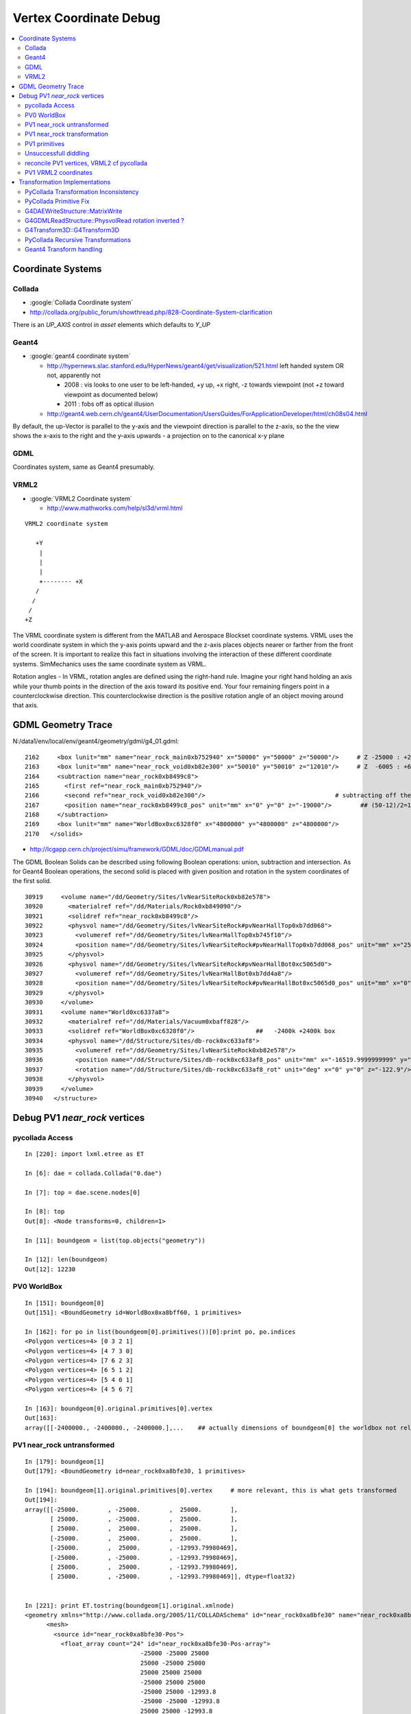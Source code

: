 
.. _vertex_coordinate_debug:

Vertex Coordinate Debug
============================

.. contents:: :local:

Coordinate Systems
-------------------

Collada
~~~~~~~~~

* :google:`Collada Coordinate system`
* http://collada.org/public_forum/showthread.php/828-Coordinate-System-clarification

There is an *UP_AXIS* control in *asset* elements which defaults to *Y_UP*

Geant4
~~~~~~~~

* :google:`geant4 coordinate system`

  * http://hypernews.slac.stanford.edu/HyperNews/geant4/get/visualization/521.html  left handed system OR not, apparently not 

    * 2008 : vis looks to one user to be left-handed,   +y up, +x right, -z towards viewpoint (not +z toward viewpoint as documented below)
    * 2011 : fobs off as optical illusion 

  * http://geant4.web.cern.ch/geant4/UserDocumentation/UsersGuides/ForApplicationDeveloper/html/ch08s04.html

By default, the up-Vector is parallel to the y-axis and the viewpoint direction
is parallel to the z-axis, so the the view shows the x-axis to the right and
the y-axis upwards - a projection on to the canonical x-y plane 

GDML
~~~~~

Coordinates system, same as Geant4 presumably.


VRML2
~~~~~~~

* :google:`VRML2 Coordinate system`

  * http://www.mathworks.com/help/sl3d/vrml.html

::

    VRML2 coordinate system

       +Y
        |
        | 
        |
        +-------- +X 
       /
      /
     /
    +Z


The VRML coordinate system is different from the MATLAB and Aerospace Blockset
coordinate systems. VRML uses the world coordinate system in which the y-axis
points upward and the z-axis places objects nearer or farther from the front of
the screen. It is important to realize this fact in situations involving the
interaction of these different coordinate systems. SimMechanics uses the same
coordinate system as VRML.

Rotation angles - In VRML, rotation angles are defined using the right-hand
rule. Imagine your right hand holding an axis while your thumb points in the
direction of the axis toward its positive end. Your four remaining fingers
point in a counterclockwise direction. This counterclockwise direction is the
positive rotation angle of an object moving around that axis.



GDML Geometry Trace
---------------------

N:/data1/env/local/env/geant4/geometry/gdml/g4_01.gdml::

    2162     <box lunit="mm" name="near_rock_main0xb752940" x="50000" y="50000" z="50000"/>     # Z -25000 : +25000 
    2163     <box lunit="mm" name="near_rock_void0xb82e300" x="50010" y="50010" z="12010"/>     # Z  -6005 : +6005   (but shunted down so)    -25005 : -12995
    2164     <subtraction name="near_rock0xb8499c8">
    2165       <first ref="near_rock_main0xb752940"/>
    2166       <second ref="near_rock_void0xb82e300"/>                                    # subtracting off the bigger box : is this to avoid numerical issues ??? 
    2167       <position name="near_rock0xb8499c8_pos" unit="mm" x="0" y="0" z="-19000"/>        ## (50-12)/2=19   half dim in Z
    2168     </subtraction>
    2169     <box lunit="mm" name="WorldBox0xc6328f0" x="4800000" y="4800000" z="4800000"/>
    2170   </solids>


* http://lcgapp.cern.ch/project/simu/framework/GDML/doc/GDMLmanual.pdf

The GDML Boolean Solids can be described using following Boolean operations: union, 
subtraction and intersection. As for Geant4 Boolean operations, the second solid is placed 
with given position and rotation in the system coordinates of the first solid. 

::

    30919     <volume name="/dd/Geometry/Sites/lvNearSiteRock0xb82e578">
    30920       <materialref ref="/dd/Materials/Rock0xb849090"/>
    30921       <solidref ref="near_rock0xb8499c8"/>
    30922       <physvol name="/dd/Geometry/Sites/lvNearSiteRock#pvNearHallTop0xb7dd068">
    30923         <volumeref ref="/dd/Geometry/Sites/lvNearHallTop0xb745f10"/>
    30924         <position name="/dd/Geometry/Sites/lvNearSiteRock#pvNearHallTop0xb7dd068_pos" unit="mm" x="2500" y="-500" z="7500"/>
    30925       </physvol>
    30926       <physvol name="/dd/Geometry/Sites/lvNearSiteRock#pvNearHallBot0xc5065d0">
    30927         <volumeref ref="/dd/Geometry/Sites/lvNearHallBot0xb7dd4a8"/>
    30928         <position name="/dd/Geometry/Sites/lvNearSiteRock#pvNearHallBot0xc5065d0_pos" unit="mm" x="0" y="0" z="-5150"/>
    30929       </physvol>
    30930     </volume>
    30931     <volume name="World0xc6337a8">
    30932       <materialref ref="/dd/Materials/Vacuum0xbaff828"/>
    30933       <solidref ref="WorldBox0xc6328f0"/>                 ##   -2400k +2400k box
    30934       <physvol name="/dd/Structure/Sites/db-rock0xc633af8">
    30935         <volumeref ref="/dd/Geometry/Sites/lvNearSiteRock0xb82e578"/>
    30936         <position name="/dd/Structure/Sites/db-rock0xc633af8_pos" unit="mm" x="-16519.9999999999" y="-802110" z="-2110"/>
    30937         <rotation name="/dd/Structure/Sites/db-rock0xc633af8_rot" unit="deg" x="0" y="0" z="-122.9"/>
    30938       </physvol>
    30939     </volume>
    30940   </structure>



Debug PV1 `near_rock` vertices
---------------------------------


pycollada Access
~~~~~~~~~~~~~~~~~

::

    In [220]: import lxml.etree as ET

    In [6]: dae = collada.Collada("0.dae")

    In [7]: top = dae.scene.nodes[0]

    In [8]: top
    Out[8]: <Node transforms=0, children=1>

    In [11]: boundgeom = list(top.objects("geometry"))

    In [12]: len(boundgeom)
    Out[12]: 12230


PV0 WorldBox
~~~~~~~~~~~~~~


::

    In [151]: boundgeom[0]
    Out[151]: <BoundGeometry id=WorldBox0xa8bff60, 1 primitives>

    In [162]: for po in list(boundgeom[0].primitives())[0]:print po, po.indices
    <Polygon vertices=4> [0 3 2 1]
    <Polygon vertices=4> [4 7 3 0]
    <Polygon vertices=4> [7 6 2 3]
    <Polygon vertices=4> [6 5 1 2]
    <Polygon vertices=4> [5 4 0 1]
    <Polygon vertices=4> [4 5 6 7]

    In [163]: boundgeom[0].original.primitives[0].vertex
    Out[163]: 
    array([[-2400000., -2400000., -2400000.],...    ## actually dimensions of boundgeom[0] the worldbox not relevant, just provides the frame



PV1 near_rock untransformed
~~~~~~~~~~~~~~~~~~~~~~~~~~~~~

::

    In [179]: boundgeom[1]
    Out[179]: <BoundGeometry id=near_rock0xa8bfe30, 1 primitives>

    In [194]: boundgeom[1].original.primitives[0].vertex     # more relevant, this is what gets transformed
    Out[194]: 
    array([[-25000.        , -25000.        ,  25000.        ],
           [ 25000.        , -25000.        ,  25000.        ],
           [ 25000.        ,  25000.        ,  25000.        ],
           [-25000.        ,  25000.        ,  25000.        ],
           [-25000.        ,  25000.        , -12993.79980469],
           [-25000.        , -25000.        , -12993.79980469],
           [ 25000.        ,  25000.        , -12993.79980469],
           [ 25000.        , -25000.        , -12993.79980469]], dtype=float32)


    In [221]: print ET.tostring(boundgeom[1].original.xmlnode)
    <geometry xmlns="http://www.collada.org/2005/11/COLLADASchema" id="near_rock0xa8bfe30" name="near_rock0xa8bfe30">
          <mesh>
            <source id="near_rock0xa8bfe30-Pos">
              <float_array count="24" id="near_rock0xa8bfe30-Pos-array">
                                    -25000 -25000 25000 
                                    25000 -25000 25000 
                                    25000 25000 25000 
                                    -25000 25000 25000 
                                    -25000 25000 -12993.8 
                                    -25000 -25000 -12993.8 
                                    25000 25000 -12993.8 
                                    25000 -25000 -12993.8 
    </float_array>


PV1 near_rock transformation
~~~~~~~~~~~~~~~~~~~~~~~~~~~~~

::


    In [24]: top.children[0].node.children[1].id
    Out[24]: '__dd__Structure__Sites__db-rock0xaa8b0f8'

    In [23]: print ET.tostring(top.children[0].node.children[1].transforms[0].xmlnode)
    <matrix xmlns="http://www.collada.org/2005/11/COLLADASchema">
          -0.543174 0.83962 0 -16520
          -0.83962 -0.543174 0 -802110
           0 0 1 -2110
           0.0 0.0 0.0 1.0
    </matrix>

    In [177]: boundgeom[1].matrix[:3,3]
    Out[177]: array([ -16520., -802110.,   -2110.], dtype=float32)           # expected translation from GDML

            
    In [315]: collada.scene.makeRotationMatrix(0,0,1,-numpy.pi*122.9/180.)    # -122.9 deg is from the GDML
    Out[315]: 
    array([[-0.54317445,  0.83961987,  0.        ,  0.        ],
           [-0.83961987, -0.54317445,  0.        ,  0.        ],
           [ 0.        ,  0.        ,  1.        ,  0.        ],
           [ 0.        ,  0.        ,  0.        ,  1.        ]], dtype=float32)

    In [178]: boundgeom[1].matrix[:3,:3]                                     # rotation anti-clockwise about z axis by -122.9 degrees
    Out[178]: 
    array([[-0.54317403,  0.83961999,  0.        ],
           [-0.83961999, -0.54317403,  0.        ],
           [ 0.        ,  0.        ,  1.        ]], dtype=float32)

    In [183]: math.cos(-122.9*math.pi/180.)
    Out[183]: -0.54317444995067088

    In [184]: math.sin(-122.9*math.pi/180.)
    Out[184]: -0.83961986453441306

::

      cos th   -sin th    0     # th rotation anti-clockwise about z axis 
      sin th    cos th    0
        0         0       1


PV1 primitives
~~~~~~~~~~~~~~~~

::

    In [197]: for po in boundgeom[1].original.primitives[0]:print po, po.indices
    <Polygon vertices=4> [0 1 2 3]
    <Polygon vertices=3> [4 5 0]
    <Polygon vertices=3> [0 3 4]
    <Polygon vertices=3> [6 4 3]
    <Polygon vertices=3> [3 2 6]
    <Polygon vertices=3> [7 6 2]
    <Polygon vertices=3> [2 1 7]
    <Polygon vertices=3> [5 7 1]
    <Polygon vertices=3> [1 0 5]
    <Polygon vertices=3> [5 4 6]
    <Polygon vertices=3> [6 7 5]



Unsuccessfull diddling
~~~~~~~~~~~~~~~~~~~~~~~


Trying to rotate/reflect things around failed to achieve a PV1 match.

::

    In [30]: zrot_ = lambda _:numpy.asmatrix(numpy.array( [[math.cos(_), -math.sin(_), 0],[math.sin(_), math.cos(_), 0],[0, 0, 1]] ))

    In [31]: list(boundgeom[1].primitives())[0].vertex * zrot_(math.pi/2.)
    Out[31]: 
    matrix([[-767540.125     ,   23931.1484375 ,   22890.        ],
            [-809521.125     ,   51089.8515625 ,   22890.        ],
            [-836679.875     ,    9108.85058594,   22890.        ],
            [-794698.875     ,  -18049.8515625 ,   22890.        ],
            [-794698.875     ,  -18049.8515625 ,  -15103.79980469],
            [-767540.125     ,   23931.1484375 ,  -15103.79980469],
            [-836679.875     ,    9108.85058594,  -15103.79980469],
            [-809521.125     ,   51089.8515625 ,  -15103.79980469]])

    In [32]: list(boundgeom[1].primitives())[0].vertex * zrot_(-math.pi/2.)
    Out[32]: 
    matrix([[ 767540.125     ,  -23931.1484375 ,   22890.        ],
            [ 809521.125     ,  -51089.8515625 ,   22890.        ],
            [ 836679.875     ,   -9108.85058594,   22890.        ],
            [ 794698.875     ,   18049.8515625 ,   22890.        ],
            [ 794698.875     ,   18049.8515625 ,  -15103.79980469],
            [ 767540.125     ,  -23931.1484375 ,  -15103.79980469],
            [ 836679.875     ,   -9108.85058594,  -15103.79980469],
            [ 809521.125     ,  -51089.8515625 ,  -15103.79980469]])


    In [35]: xyref = numpy.asmatrix(numpy.array([[0,1,0],[1,0,0],[0,0,1]]))

    In [36]: xyref
    Out[36]: 
    matrix([[0, 1, 0],
            [1, 0, 0],
            [0, 0, 1]])

    In [37]: list(boundgeom[1].primitives())[0].vertex * xyref
    Out[37]: 
    matrix([[-767540.125     ,  -23931.1484375 ,   22890.        ],
            [-809521.125     ,  -51089.8515625 ,   22890.        ],
            [-836679.875     ,   -9108.85058594,   22890.        ],
            [-794698.875     ,   18049.8515625 ,   22890.        ],
            [-794698.875     ,   18049.8515625 ,  -15103.79980469],
            [-767540.125     ,  -23931.1484375 ,  -15103.79980469],
            [-836679.875     ,   -9108.85058594,  -15103.79980469],
            [-809521.125     ,  -51089.8515625 ,  -15103.79980469]])




reconcile PV1 vertices, VRML2 cf pycollada
~~~~~~~~~~~~~~~~~~~~~~~~~~~~~~~~~~~~~~~~~~~~~

::

    In [269]: C0 = boundgeom[1].original.primitives[0].vertex    # collada vertices before transformation

    In [270]: C0
    Out[270]: 
    array([[-25000.        , -25000.        ,  25000.        ],
           [ 25000.        , -25000.        ,  25000.        ],
           [ 25000.        ,  25000.        ,  25000.        ],
           [-25000.        ,  25000.        ,  25000.        ],
           [-25000.        ,  25000.        , -12993.79980469],
           [-25000.        , -25000.        , -12993.79980469],
           [ 25000.        ,  25000.        , -12993.79980469],
           [ 25000.        , -25000.        , -12993.79980469]], dtype=float32)

    In [266]: M = numpy.asmatrix(boundgeom[1].matrix).transpose()

    In [276]: ( M[:3,:3] * C0.T ).T           # transposed collada vertices *pre*-multiplied by the rotation matrix (no translation)
    Out[276]:                                 #   EUREKA : THIS MATCHES THE VRML2 COORDINATES : "V" below
    matrix([[ 34569.8515625 ,  -7411.14941406,  25000.        ],
            [  7411.14941406,  34569.8515625 ,  25000.        ],
            [-34569.8515625 ,   7411.14941406,  25000.        ],
            [ -7411.14941406, -34569.8515625 ,  25000.        ],
            [ -7411.14941406, -34569.8515625 , -12993.79980469],
            [ 34569.8515625 ,  -7411.14941406, -12993.79980469],
            [-34569.8515625 ,   7411.14941406, -12993.79980469],
            [  7411.14941406,  34569.8515625 , -12993.79980469]], dtype=float32)


    In [363]: numpy.dot( C0, boundgeom[1].matrix[:3,:3] )         ## simpler way to do the above avoiding the transposing and keeping post-multiplication
    Out[363]: 
    array([[ 34569.8515625 ,  -7411.14941406,  25000.        ],
           [  7411.14941406,  34569.8515625 ,  25000.        ],
           [-34569.8515625 ,   7411.14941406,  25000.        ],
           [ -7411.14941406, -34569.8515625 ,  25000.        ],
           [ -7411.14941406, -34569.8515625 , -12993.79980469],
           [ 34569.8515625 ,  -7411.14941406, -12993.79980469],
           [-34569.8515625 ,   7411.14941406, -12993.79980469],
           [  7411.14941406,  34569.8515625 , -12993.79980469]], dtype=float32)



    In [287]: C0 * M[:3,:3]                   # post multiplication (as done by pycollada) leads to vertices that look vaguely similar, with maybe an xy swap, 
                                              # but failed to find a rotation + reflection to line them up 
                                              # .... the problem was the transpose done to the rotation matrix , sign flip issue
    Out[287]: 
    matrix([[ -7411.14941406,  34569.8515625 ,  25000.        ],
            [-34569.8515625 ,  -7411.14941406,  25000.        ],
            [  7411.14941406, -34569.8515625 ,  25000.        ],
            [ 34569.8515625 ,   7411.14941406,  25000.        ],
            [ 34569.8515625 ,   7411.14941406, -12993.79980469],
            [ -7411.14941406,  34569.8515625 , -12993.79980469],
            [  7411.14941406, -34569.8515625 , -12993.79980469],
            [-34569.8515625 ,  -7411.14941406, -12993.79980469]], dtype=float32)


PV1 VRML2 coordinates
~~~~~~~~~~~~~~~~~~~~~~~

::

    simon:~ blyth$ shapedb-shape 1
    #---------- SOLID: /dd/Structure/Sites/db-rock.1000
            Shape {
                    appearance Appearance {
                            material Material {
                                    diffuseColor 1 1 1
                                    transparency 0.7
                            }
                    }
                    geometry IndexedFaceSet {
                            coord Coordinate {
                                    point [
                                            18049.9 -809521 22890,
                                            -9108.86 -767540 22890,
                                            -51089.9 -794699 22890,
                                            -23931.1 -836680 22890,
                                            -23931.1 -836680 -15104.2,
                                            18049.9 -809521 -15104.2,
                                            -51089.9 -794699 -15104.2,
                                            -9108.86 -767540 -15104.2,
                                    ]
                            }
                            coordIndex [
                                    0, 1, 2, 3, -1,
                                    4, 5, 0, -1,
                                    0, 3, 4, -1,
                                    6, 4, 3, -1,
                                    3, 2, 6, -1,
                                    7, 6, 2, -1,
                                    2, 1, 7, -1,
                                    5, 7, 1, -1,
                                    1, 0, 5, -1,
                                    5, 4, 6, -1,
                                    6, 7, 5, -1,
                            ]
                            solid FALSE
                    }
            }


::

    In [104]: from env.geant4.geometry.vrml2.vrml2db import VRML2DB

    In [105]: db = VRML2DB()

    In [286]: a = db.points(1) ; a            # VRML2 points from the shape db  
    Out[286]: 
    array([[  18049.90039062, -809521.        ,   22890.        ],
           [  -9108.86035156, -767540.        ,   22890.        ],
           [ -51089.8984375 , -794699.        ,   22890.        ],
           [ -23931.09960938, -836680.        ,   22890.        ],
           [ -23931.09960938, -836680.        ,  -15104.20019531],
           [  18049.90039062, -809521.        ,  -15104.20019531],
           [ -51089.8984375 , -794699.        ,  -15104.20019531],
           [  -9108.86035156, -767540.        ,  -15104.20019531]], dtype=float32)


    In [285]: V = a - boundgeom[1].matrix[:3,3] ; V    # VRML2 points with translation taken out    
    Out[285]: 
    array([[ 34569.8984375 ,  -7411.        ,  25000.        ],
           [  7411.13964844,  34570.        ,  25000.        ],
           [-34569.8984375 ,   7411.        ,  25000.        ],
           [ -7411.09960938, -34570.        ,  25000.        ],
           [ -7411.09960938, -34570.        , -12994.20019531],
           [ 34569.8984375 ,  -7411.        , -12994.20019531],
           [-34569.8984375 ,   7411.        , -12994.20019531],
           [  7411.13964844,  34570.        , -12994.20019531]], dtype=float32)



Transformation Implementations
--------------------------------

PyCollada Transformation Inconsistency
~~~~~~~~~~~~~~~~~~~~~~~~~~~~~~~~~~~~~~~~~~

PyCollada transformations, hmm inconsistent pre/post-multiplication a bug somewhere::

    simon:collada blyth$ grep ":3,:3" *.py
    light.py:        self.position = numpy.dot( matrix[:3,:3], plight.position ) + matrix[:3,3]
    light.py:        self.direction = numpy.dot( matrix[:3,:3], dlight.direction )
    lineset.py:            self._vertex = numpy.asarray(ls._vertex * M[:3,:3]) + matrix[:3,3]
    lineset.py:            self._normal = numpy.asarray(ls._normal * M[:3,:3])
    polylist.py:        self._vertex = None if pl._vertex is None else numpy.asarray(pl._vertex * M[:3,:3]) + matrix[:3,3]
    polylist.py:        self._normal = None if pl._normal is None else numpy.asarray(pl._normal * M[:3,:3])
    triangleset.py:        self._vertex = None if ts.vertex is None else numpy.asarray(ts._vertex * M[:3,:3]) + matrix[:3,3]
    triangleset.py:        self._normal = None if ts._normal is None else numpy.asarray(ts._normal * M[:3,:3])


PyCollada Primitive Fix
~~~~~~~~~~~~~~~~~~~~~~~~~~

Testing primfix in daegeom.py shows that switching to using non-transposed rotation matrix and 
keeping post-multiplication achieves a match for PV1

::

    simon:~ blyth$ daegeom.py $LOCAL_BASE/env/graphics/collada/0.dae 1
    INFO:env.graphics.collada.pycollada.daegeom:dump_geom from /usr/local/env/graphics/collada/0.dae boundgeom index 1 
    before primfix <BoundPolylist length=11> nvtx: 8
    [[ -23931.1484375  -767540.125        22890.        ]
     [ -51089.8515625  -809521.125        22890.        ]
     [  -9108.85058594 -836679.875        22890.        ]
     [  18049.8515625  -794698.875        22890.        ]
     [  18049.8515625  -794698.875       -15103.79980469]
     [ -23931.1484375  -767540.125       -15103.79980469]
     [  -9108.85058594 -836679.875       -15103.79980469]
     [ -51089.8515625  -809521.125       -15103.79980469]]
    after primfix <BoundPolylist length=11> nvtx: 8
    [[  18049.8515625  -809521.125        22890.        ]
     [  -9108.85058594 -767540.125        22890.        ]
     [ -51089.8515625  -794698.875        22890.        ]
     [ -23931.1484375  -836679.875        22890.        ]
     [ -23931.1484375  -836679.875       -15103.79980469]
     [  18049.8515625  -809521.125       -15103.79980469]
     [ -51089.8515625  -794698.875       -15103.79980469]
     [  -9108.85058594 -767540.125       -15103.79980469]]
    from VRML2DB: 
    [[  18049.90039062 -809521.           22890.        ]
     [  -9108.86035156 -767540.           22890.        ]
     [ -51089.8984375  -794699.           22890.        ]
     [ -23931.09960938 -836680.           22890.        ]
     [ -23931.09960938 -836680.          -15104.20019531]
     [  18049.90039062 -809521.          -15104.20019531]
     [ -51089.8984375  -794699.          -15104.20019531]
     [  -9108.86035156 -767540.          -15104.20019531]]




G4DAEWriteStructure::MatrixWrite
~~~~~~~~~~~~~~~~~~~~~~~~~~~~~~~~~~

::

     42 void G4DAEWriteStructure::MatrixWrite(xercesc::DOMElement* nodeElement, const G4Transform3D& T)
     43 {
     44     std::ostringstream ss ;
     45     // row-major order 
     46 
     47     ss << "\n\t\t\t\t" ;
     48     ss << T.xx() << " " ;
     49     ss << T.xy() << " " ;
     50     ss << T.xz() << " " ;
     51     ss << T.dx() << "\n" ;
     52 
     53     ss << T.yx() << " " ;
     54     ss << T.yy() << " " ;
     55     ss << T.yz() << " " ;
     56     ss << T.dy() << "\n" ;
     57 
     58     ss << T.zx() << " " ;
     59     ss << T.zy() << " " ;
     60     ss << T.zz() << " " ;
     61     ss << T.dz() << "\n" ;
     62 
     63     ss << "0.0 0.0 0.0 1.0\n" ;
     64 
     65     std::string fourbyfour = ss.str();
     66     xercesc::DOMElement* matrixElement = NewTextElement("matrix", fourbyfour);
     67     nodeElement->appendChild(matrixElement);
     68 }

::

     71 void G4DAEWriteStructure::PhysvolWrite(xercesc::DOMElement* parentNodeElement,
     72                                         const G4VPhysicalVolume* const physvol,
     73                                         const G4Transform3D& T,
     74                                         const G4String& ModuleName)
     75 {
     76    const G4String pvname = GenerateName(physvol->GetName(),physvol);
     77    const G4String lvname = GenerateName(physvol->GetLogicalVolume()->GetName(),physvol->GetLogicalVolume() );
     78 
     79    G4int copyNo = physvol->GetCopyNo();  //why always zero ?
     80    if(copyNo != 0) G4cout << "G4DAEWriteStructure::PhysvolWrite " << pvname << " " << copyNo << G4endl ;
     81 
     82    xercesc::DOMElement* childNodeElement = NewElementOneNCNameAtt("node","id",pvname);
     83    MatrixWrite( childNodeElement, T );
     84 
     85    xercesc::DOMElement* instanceNodeElement = NewElementOneNCNameAtt("instance_node", "url", lvname , true);
     86 
     87    childNodeElement->appendChild(instanceNodeElement);
     88    parentNodeElement->appendChild(childNodeElement);
     89 }

::

    145 G4Transform3D G4DAEWriteStructure::
    146 TraverseVolumeTree(const G4LogicalVolume* const volumePtr, const G4int depth)
    147 {
    148    if (VolumeMap().find(volumePtr) != VolumeMap().end())
    149    {
    150        return VolumeMap()[volumePtr]; // Volume is already processed
    151    }
    152 
    153    G4VSolid* solidPtr = volumePtr->GetSolid();
    154    G4Transform3D R,invR;
    ...
    175    const G4int daughterCount = volumePtr->GetNoDaughters();
    ...
    180    for (G4int i=0;i<daughterCount;i++)   // Traverse all the children!
    181    {
    182       const G4VPhysicalVolume* const physvol = volumePtr->GetDaughter(i);
    ...
    185       G4Transform3D daughterR;
    187       daughterR = TraverseVolumeTree(physvol->GetLogicalVolume(),depth+1);
    188 
    189       G4RotationMatrix rot;
    190       if (physvol->GetFrameRotation() != 0)
    191       {
    192          rot = *(physvol->GetFrameRotation());
    193       }
    194       G4Transform3D P(rot,physvol->GetObjectTranslation());
    195       PhysvolWrite(nodeElement,physvol,invR*P*daughterR,ModuleName);
    196    }
    ...
    199    structureElement->appendChild(nodeElement);  
    ...  // appended after  traversing children
    203 
    204    VolumeMap()[volumePtr] = R;
    ...  
    210    return R;
    211 }


Need to debug thus, 

#. looks like `R,invR,daughterR` will all always be identity matrices, 
#. makes the `P` transform blissfully PV local, this is kinda what is needed  


G4GDMLReadStructure::PhysvolRead  rotation inverted ?
~~~~~~~~~~~~~~~~~~~~~~~~~~~~~~~~~~~~~~~~~~~~~~~~~~~~~~~~~

#. hmm the PhysvolRead inverts the rotation 

::

    256 void G4GDMLReadStructure::
    257 PhysvolRead(const xercesc::DOMElement* const physvolElement)
    258 {
    ...
    318    G4Transform3D transform(GetRotationMatrix(rotation).inverse(),position);
    319    transform = transform*G4Scale3D(scale.x(),scale.y(),scale.z());
    320 
    321    G4String pv_name = logvol->GetName() + "_PV";
    322    G4PhysicalVolumesPair pair = G4ReflectionFactory::Instance()
    323      ->Place(transform,pv_name,logvol,pMotherLogical,false,0,check);
    324 
    325    if (pair.first != 0) { GeneratePhysvolName(name,pair.first); }
    326    if (pair.second != 0) { GeneratePhysvolName(name,pair.second); }


G4Transform3D::G4Transform3D
~~~~~~~~~~~~~~~~~~~~~~~~~~~~~

source/global/HEPGeometry/include/G4Transform3D.hh::

     34 #include <CLHEP/Geometry/Transform3D.h>
     35 
     36 typedef HepGeom::Transform3D G4Transform3D;
     37 
     38 typedef HepGeom::Rotate3D G4Rotate3D;
     39 typedef HepGeom::RotateX3D G4RotateX3D;
     40 typedef HepGeom::RotateY3D G4RotateY3D;
     41 typedef HepGeom::RotateZ3D G4RotateZ3D;
     42 
     43 typedef HepGeom::Translate3D G4Translate3D;
     44 typedef HepGeom::TranslateX3D G4TranslateX3D;
     45 typedef HepGeom::TranslateY3D G4TranslateY3D;
     46 typedef HepGeom::TranslateZ3D G4TranslateZ3D;


* /data1/env/local/dyb/external/build/LCG/clhep/2.0.4.2/CLHEP/Geometry/Geometry/Transform3D.h
* /data1/env/local/dyb/external/build/LCG/clhep/2.0.4.2/CLHEP/Geometry/Geometry/Transform3D.icc


PyCollada Recursive Transformations
~~~~~~~~~~~~~~~~~~~~~~~~~~~~~~~~~~~~~

Within a node the matrix is composed from `I*t[0]*t[1]` for G4DAEWrite a single matrix is written only
so no complications here. However moving to decomposed R and T might be beneficial.

::

    307 class Node(SceneNode):
    308     """Represents a node object, which is a point on the scene graph, as defined in the collada <node> tag.
    309 
    310     Contains the list of transformations effecting the node as well as any children.
    311     """
    312 
    313     def __init__(self, id, children=None, transforms=None, xmlnode=None):
    ...
    335         self.transforms = []
    336         if transforms is not None:
    337             self.transforms = transforms
    338         """A list of transformations effecting the node. This can
    339           contain any object that inherits from :class:`collada.scene.Transform`"""
    340         self.matrix = numpy.identity(4, dtype=numpy.float32)
    341         """A numpy.array of size 4x4 containing a transformation matrix that
    342         combines all the transformations in :attr:`transforms`. This will only
    343         be updated after calling :meth:`save`."""
    344 
    345         for t in self.transforms:
    346             self.matrix = numpy.dot(self.matrix, t.matrix)
    ...
    358     def objects(self, tipo, matrix=None):
    359         """Iterate through all objects under this node that match `tipo`.
    360         The objects will be bound and transformed via the scene transformations.
    361 
    362         :param str tipo:
    363           A string for the desired object type. This can be one of 'geometry',
    364           'camera', 'light', or 'controller'.
    365         :param numpy.matrix matrix:
    366           An optional transformation matrix
    367 
    368         :rtype: generator that yields the type specified
    369 
    370         """
    371         if matrix != None: M = numpy.dot( matrix, self.matrix )
    372         else: M = self.matrix
    373         for node in self.children:
    374             for obj in node.objects(tipo, M):
    375                 yield obj



Current recursion level matrix `self.matrix` post-multiplies the the matrix passed from parent, 
so where the `matrix` from above is in brackets you end up with::

    ( PV0 ) * PV1        
    ( PV0 * PV1 ) * PV2       
    ( PV0 * PV1 * PV2 ) * PV3     



 
Geant4 Transform handling
~~~~~~~~~~~~~~~~~~~~~~~~~~~~

/data1/env/local/dyb/external/build/LCG/geant4.9.2.p01/source/visualization/VRML/src/G4VRML2SceneHandlerFunc.icc::

    413 void G4VRML2SCENEHANDLER::BeginPrimitives(const G4Transform3D& objectTransformation)
    414 {
    415   G4VSceneHandler::BeginPrimitives (objectTransformation);
    416   fpObjectTransformation = &objectTransformation;
    417 #if defined DEBUG_SCENE_FUNC
    418     G4cerr << "***** BeginPrimitives " << "\n" ;
    419 #endif
    420     VRMLBeginModeling();
    421 }

geant4.9.2.p01/source/visualization/management/src/G4VisManager.cc::

     447 void G4VisManager::Draw (const G4Polyhedron& polyhedron,
     448              const G4Transform3D& objectTransform) {
     449   if (IsValidView ()) {
     450     ClearTransientStoreIfMarked();
     451     fpSceneHandler -> BeginPrimitives (objectTransform);
     452     fpSceneHandler -> AddPrimitive (polyhedron);
     453     fpSceneHandler -> EndPrimitives ();
     454   }
     455 }


Geant4 using recursive post-multiplication in G4PhysicalVolumeModel::DescribeAndDescend::

    336 void G4PhysicalVolumeModel::DescribeAndDescend
    337 (G4VPhysicalVolume* pVPV,
    338  G4int requestedDepth,
    339  G4LogicalVolume* pLV,
    340  G4VSolid* pSol,
    341  G4Material* pMaterial,
    342  const G4Transform3D& theAT,
    343  G4VGraphicsScene& sceneHandler)
    344 {
    345   // Maintain useful data members...
    346   fpCurrentPV = pVPV;
    347   fpCurrentLV = pLV;
    348   fpCurrentMaterial = pMaterial;
    349 
    350   const G4RotationMatrix objectRotation = pVPV -> GetObjectRotationValue ();
    351   const G4ThreeVector&  translation     = pVPV -> GetTranslation ();
    352   G4Transform3D theLT (G4Transform3D (objectRotation, translation));
    353 
    354   // Compute the accumulated transformation...
    355   // Note that top volume's transformation relative to the world
    356   // coordinate system is specified in theAT == startingTransformation
    357   // = fTransform (see DescribeYourselfTo), so first time through the
    358   // volume's own transformation, which is only relative to its
    359   // mother, i.e., not relative to the world coordinate system, should
    360   // not be accumulated.
    361   G4Transform3D theNewAT (theAT);
    362   if (fCurrentDepth != 0) theNewAT = theAT * theLT;
    363   fpCurrentTransform = &theNewAT;
    364 



